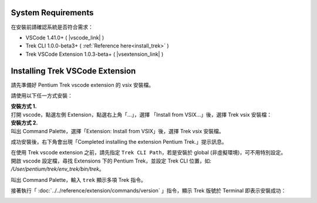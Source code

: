 System Requirements
------------------------

在安裝前請確認系統是否符合需求：

* VSCode 1.41.0+ ( |vscode_link| )
* Trek CLI 1.0.0-beta3+ ( :ref:`Reference here<install_trek>` )
* Trek VSCode Extension 1.0.3-beta+ ( |vsextension_link| )

.. |vscode_link| raw:: html

   <a href="https://code.visualstudio.com/" target="_blank">Download here</a>

.. |vsextension_link| raw:: html

   <a href="https://github.com/pnetwork/core.vscode.extension.mflow/raw/master/release/trek-extension-1.0.3-beta.vsix" target="_blank">Download here</a>


Installing Trek VSCode Extension
-------------------------------------
請先準備好 Pentium Trek vscode extension 的 vsix 安裝檔。

請使用以下任一方式安裝：

| **安裝方式 1.**
| 打開 vscode，點選左側 Extension，點選右上角「...」，選擇 「Install from VSIX...」後，選擇 Trek vsix 安裝檔：

.. image:: ../../_static/images/install_vsix1.png

| **安裝方式 2.**
| 叫出 Command Palette，選擇「Extension: Install from VSIX」後，選擇 Trek vsix 安裝檔。

.. image:: ../../_static/images/install_vsix2.png

成功安裝後，右下角會出現「Completed installing the extension Pentium Trek.」提示訊息。

.. image:: ../../_static/images/install_suc.png

| 在使用 Trek vscode extension 之前，請先指定 ``Trek CLI Path``，若是安裝於 global (非虛擬環境)，可不用特別設定。
| 開啟 vscode 設定檔，尋找 Extensions 下的 Pentium Trek，並設定 Trek CLI 位置，如: */User/pentium/trek/env_trek/bin/trek*。

.. image:: ../../_static/images/config_trek_path.gif


叫出 Command Palette，輸入 ``trek`` 顯示多項 Trek 指令。

.. image:: ../../_static/images/show_cmds.png

接著執行「 :doc:`../../reference/extension/commands/version` 」指令，顯示 Trek 版號於 Terminal 即表示安裝成功：

.. image:: ../../_static/images/show_version.png

